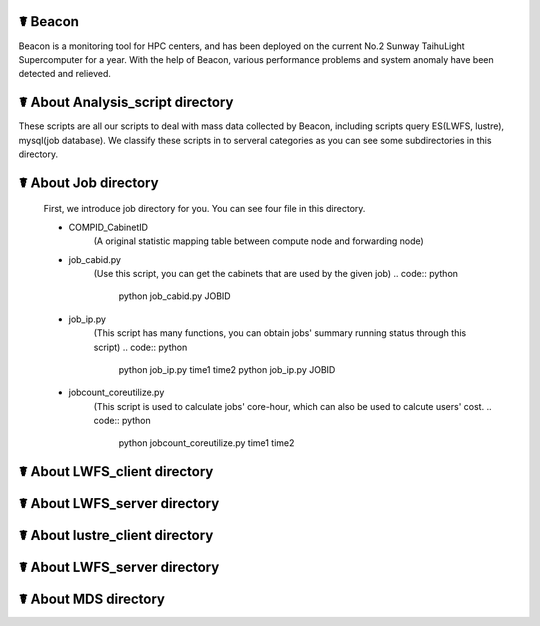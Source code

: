 ☤ Beacon
------------

Beacon is a monitoring tool for HPC centers, and has been deployed on the current No.2 Sunway TaihuLight Supercomputer for a year. With the help of Beacon, various performance problems and system anomaly have been detected and relieved.

☤ About Analysis_script directory
------------

These scripts are all our scripts to deal with mass data collected by Beacon, including scripts query ES(LWFS, lustre), mysql(job database). We classify these scripts in to serveral categories as you can see some subdirectories in this directory.

☤ About Job directory
------------

 First, we introduce job directory for you. You can see four file in this directory.
 
 - COMPID_CabinetID 
    (A original statistic mapping table between compute node and forwarding node)
 - job_cabid.py 
    (Use this script, you can get the cabinets that are used by the given job)
    .. code:: python
        
        python job_cabid.py JOBID
 - job_ip.py
    (This script has many functions, you can obtain jobs' summary running status through this script)
    .. code:: python
    
        python job_ip.py time1 time2
        python job_ip.py JOBID
 - jobcount_coreutilize.py
    (This script is used to calculate jobs' core-hour, which can also be used to calcute users' cost.
    .. code:: python
        
        python jobcount_coreutilize.py time1 time2
 
☤ About LWFS_client directory
------------ 
 
☤ About LWFS_server directory
------------ 

☤ About lustre_client directory
------------ 

☤ About LWFS_server directory
------------ 

☤ About MDS directory
------------ 

  
 
